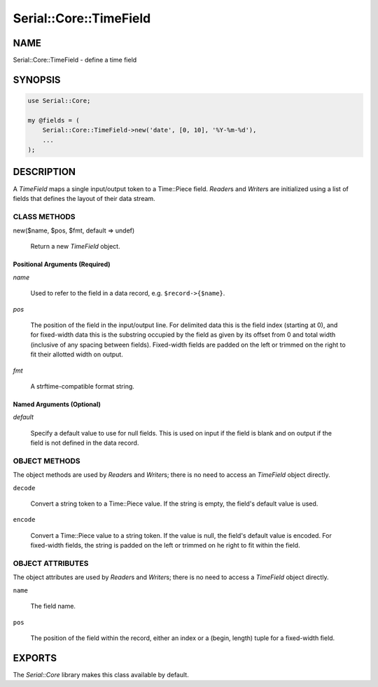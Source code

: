 .. highlight:: perl


#######################
Serial::Core::TimeField
#######################

****
NAME
****


Serial::Core::TimeField - define a time field


********
SYNOPSIS
********



.. code-block:: perl

     use Serial::Core;
 
     my @fields = (
         Serial::Core::TimeField->new('date', [0, 10], '%Y-%m-%d'),
         ...
     );



***********
DESCRIPTION
***********


A \ *TimeField*\  maps a single input/output token to a Time::Piece field. 
\ *Reader*\ s and \ *Writer*\ s are initialized using a list of fields that defines
the layout of their data stream.

CLASS METHODS
=============



new($name, $pos, $fmt, default => undef)
 
 Return a new \ *TimeField*\  object.
 


Positional Arguments (Required)
-------------------------------



\ *name*\ 
 
 Used to refer to the field in a data record, e.g. \ ``$record->{$name}``\ .
 


\ *pos*\ 
 
 The position of the field in the input/output line. For delimited data this is 
 the field index (starting at 0), and for fixed-width data this is the substring
 occupied by the field as given by its offset from 0 and total width (inclusive 
 of any spacing between fields). Fixed-width fields are padded on the left or 
 trimmed on the right to fit their allotted width on output.
 


\ *fmt*\ 
 
 A strftime-compatible format string.
 



Named Arguments (Optional)
--------------------------



\ *default*\ 
 
 Specify a default value to use for null fields. This is used on input if the 
 field is blank and on output if the field is not defined in the data record.
 




OBJECT METHODS
==============


The object methods are used by \ *Reader*\ s and \ *Writer*\ s; there is no need to
access an \ *TimeField*\  object directly.


\ ``decode``\ 
 
 Convert a string token to a Time::Piece value. If the string is empty, the
 field's default value is used.
 


\ ``encode``\ 
 
 Convert a Time::Piece value to a string token. If the value is null, the 
 field's default value is encoded. For fixed-width fields, the string is padded
 on the left or trimmed on he right to fit within the field.
 



OBJECT ATTRIBUTES
=================


The object attributes are used by \ *Reader*\ s and \ *Writer*\ s; there is no need 
to access a \ *TimeField*\  object directly.


\ ``name``\ 
 
 The field name.
 


\ ``pos``\ 
 
 The position of the field within the record, either an index or a 
 (begin, length) tuple for a fixed-width field.
 




*******
EXPORTS
*******


The \ *Serial::Core*\  library makes this class available by default.

